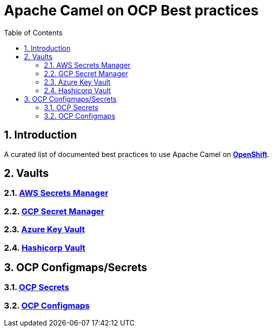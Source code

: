 = Apache Camel on OCP Best practices
:icons: font
:numbered:
:title: Apache Camel on OCP Best practices
:toc: left
:toclevels: 2
ifdef::env-github[:outfilesuffix: .adoc]

toc::[]

== Introduction

A curated list of documented best practices to use Apache Camel on https://www.redhat.com/en/technologies/cloud-computing/openshift[**OpenShift**].

== Vaults

=== xref:aws-secrets-manager-vault.adoc[AWS Secrets Manager]
=== xref:gcp-secret-manager-vault.adoc[GCP Secret Manager]
=== xref:azure-key-vault.adoc[Azure Key Vault]
=== xref:hashicorp-vault.adoc[Hashicorp Vault]

== OCP Configmaps/Secrets

=== xref:ocp-secrets.adoc[OCP Secrets]
=== xref:ocp-configmaps.adoc[OCP Configmaps]






